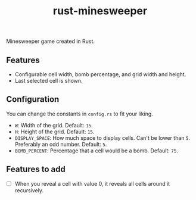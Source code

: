 #+title: rust-minesweeper

Minesweeper game created in Rust.

** Features

- Configurable cell width, bomb percentage, and grid width and height.
- Last selected cell is shown.

** Configuration

You can change the constants in =config.rs= to fit your liking.

- =W=: Width of the grid. Default: =15=.
- =H=: Height of the grid. Default: =15=.
- =DISPLAY_SPACE=: How much space to display cells. Can't be lower than =5=. Preferably an odd number. Default: =5=.
- =BOMB_PERCENT=: Percentage that a cell would be a bomb. Default: =75=.

** Features to add

- [ ] When you reveal a cell with value 0, it reveals all cells around it recursively.
